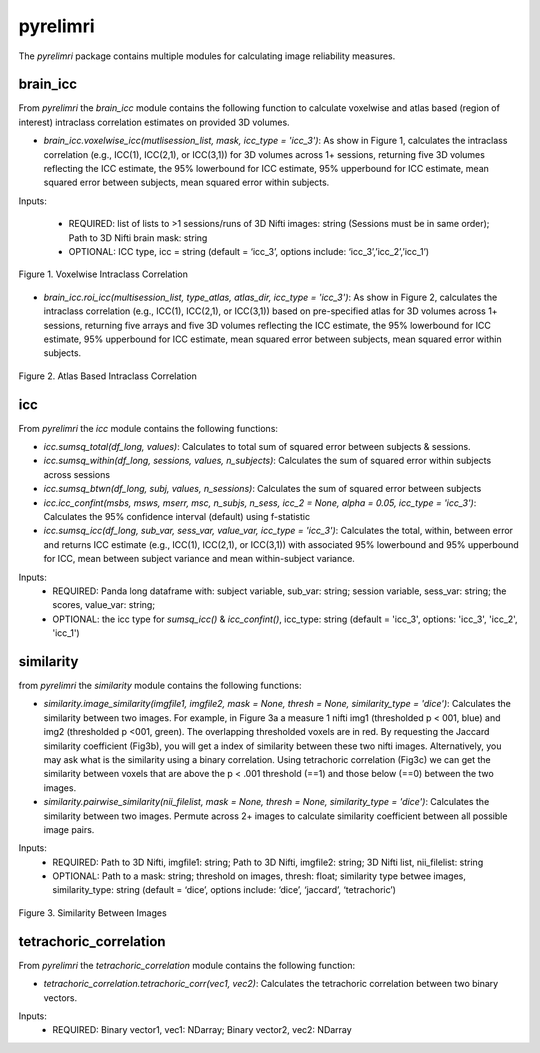 pyrelimri
=========

The `pyrelimri` package contains multiple modules for calculating image reliability measures.

brain_icc
---------

From `pyrelimri` the `brain_icc` module contains the following function to calculate voxelwise and \
atlas based (region of interest) intraclass correlation estimates on provided 3D volumes.

* `brain_icc.voxelwise_icc(mutlisession_list, mask, icc_type = 'icc_3')`: As show in Figure 1, calculates the intraclass correlation (e.g., ICC(1), ICC(2,1), or ICC(3,1)) for 3D volumes across 1+ sessions, returning five 3D volumes reflecting the ICC estimate, the 95% lowerbound for ICC estimate, 95% upperbound for ICC estimate, mean squared error between subjects, mean squared error within subjects.

Inputs:

  * REQUIRED: list of lists to >1 sessions/runs of 3D Nifti images: string (Sessions must be in same order); Path to 3D Nifti brain mask: string
  * OPTIONAL: ICC type, icc = string (default = ‘icc_3’, options include: ‘icc_3’,’icc_2’,’icc_1’)

.. figure:: img_png/brainicc_fig.png
   :align: center
   :alt: Example ABCD
   :figclass: align-center

   Figure 1. Voxelwise Intraclass Correlation

* `brain_icc.roi_icc(multisession_list, type_atlas, atlas_dir, icc_type = 'icc_3')`: As show in Figure 2, calculates the intraclass correlation (e.g., ICC(1), ICC(2,1), or ICC(3,1)) based on pre-specified atlas for 3D volumes across 1+ sessions, returning five arrays and five 3D volumes reflecting the ICC estimate, the 95% lowerbound for ICC estimate, 95% upperbound for ICC estimate, mean squared error between subjects, mean squared error within subjects.

.. figure:: img_png/roiicc_fig.png
   :align: center
   :alt: Example ABCD
   :figclass: align-center

   Figure 2. Atlas Based Intraclass Correlation

icc
---

From `pyrelimri` the `icc` module contains the following functions:

* `icc.sumsq_total(df_long, values)`: Calculates to total sum of squared error between subjects & sessions.

* `icc.sumsq_within(df_long, sessions, values, n_subjects)`: Calculates the sum of squared error within subjects across sessions

* `icc.sumsq_btwn(df_long, subj, values, n_sessions)`: Calculates the sum of squared error between subjects

* `icc.icc_confint(msbs, msws, mserr, msc, n_subjs, n_sess, icc_2 = None, alpha = 0.05, icc_type = 'icc_3')`: Calculates the 95% confidence interval (default) using f-statistic

* `icc.sumsq_icc(df_long, sub_var, sess_var, value_var, icc_type = 'icc_3')`: Calculates the total, within, between error and returns ICC estimate (e.g., ICC(1), ICC(2,1), or ICC(3,1)) with associated 95% lowerbound and 95% upperbound for ICC, mean between subject variance and mean within-subject variance.

Inputs:
  * REQUIRED: Panda long dataframe with: subject variable, sub_var: string; session variable, sess_var: string; the scores, value_var: string;
  * OPTIONAL: the icc type for `sumsq_icc()` & `icc_confint()`, icc_type: string (default = 'icc_3', options: 'icc_3', 'icc_2', 'icc_1')



similarity
----------

from `pyrelimri` the `similarity` module contains the following functions:

* `similarity.image_similarity(imgfile1, imgfile2, mask = None, thresh = None, similarity_type = 'dice')`: Calculates the similarity between two images. For example, in Figure 3a a measure 1 nifti img1 (thresholded p < 001, blue) and img2 (thresholded p <001, green). The overlapping thresholded voxels are in red. By requesting the Jaccard similarity coefficient (Fig3b), you will get a index of similarity between these two nifti images. Alternatively, you may ask what is the similarity using a binary correlation. Using tetrachoric correlation (Fig3c) we can get the similarity between voxels that are above the p < .001 threshold (==1) and those below (==0) between the two images.

* `similarity.pairwise_similarity(nii_filelist, mask = None, thresh = None, similarity_type = 'dice')`: Calculates the similarity between two images. Permute across 2+ images to calculate similarity coefficient between all possible image pairs.

Inputs:
  * REQUIRED: Path to 3D Nifti, imgfile1: string; Path to 3D Nifti, imgfile2: string; 3D Nifti list, nii_filelist: string
  * OPTIONAL: Path to a mask: string; threshold on images, thresh: float; similarity type betwee images, similarity_type: string (default = ‘dice’, options include: ‘dice’, ‘jaccard’, ‘tetrachoric’)

.. figure:: img_png/similarity_example.png
   :align: center
   :alt: Example ABCD
   :figclass: align-center

   Figure 3. Similarity Between Images

tetrachoric_correlation
-----------------------

From `pyrelimri` the `tetrachoric_correlation` module contains the following function:

* `tetrachoric_correlation.tetrachoric_corr(vec1, vec2)`: Calculates the tetrachoric correlation between two binary vectors.

Inputs:
  * REQUIRED: Binary vector1, vec1: NDarray; Binary vector2, vec2: NDarray



